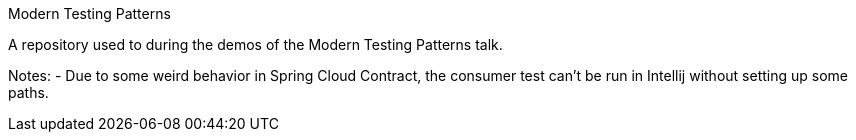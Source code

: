 Modern Testing Patterns

A repository used to during the demos of the Modern Testing Patterns talk.

Notes:
- Due to some weird behavior in Spring Cloud Contract, the consumer test can't be run in Intellij without setting up some paths.